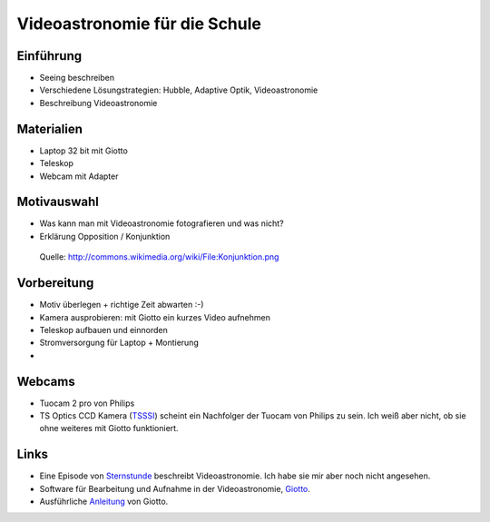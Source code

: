 ==============================
Videoastronomie für die Schule
==============================


Einführung
----------

- Seeing beschreiben

- Verschiedene Lösungstrategien: Hubble, Adaptive Optik, Videoastronomie

- Beschreibung Videoastronomie


Materialien
-----------

- Laptop 32 bit mit Giotto

- Teleskop

- Webcam mit Adapter


Motivauswahl
------------

- Was kann man mit Videoastronomie fotografieren und was nicht?

- Erklärung Opposition / Konjunktion

.. image:: images/Konjunktion.png

..

    Quelle: http://commons.wikimedia.org/wiki/File:Konjunktion.png

Vorbereitung
------------

- Motiv überlegen + richtige Zeit abwarten :-)

- Kamera ausprobieren: mit Giotto ein kurzes Video aufnehmen

- Teleskop aufbauen und einnorden

- Stromversorgung für Laptop + Montierung

- 



Webcams
-------

- Tuocam 2 pro von Philips
- TS Optics CCD Kamera (TSSSI_) scheint ein Nachfolger der Tuocam von Philips
  zu sein. Ich weiß aber nicht, ob sie ohne weiteres mit Giotto funktioniert.


Links
-----

- Eine Episode von Sternstunde_ beschreibt Videoastronomie.
  Ich habe sie mir aber noch nicht angesehen.
- Software für Bearbeitung und Aufnahme in der Videoastronomie,
  Giotto_.
- Ausführliche Anleitung_ von Giotto.


.. _Anleitung: http://www.giotto-software.de/technik_dt.htm
.. _Giotto: http://www.giotto-software.de/giotto.htm
.. _Sternstunde: http://www.youtube.com/watch?v=lorhPqmGczQ 
.. _TSSSI: http://www.teleskop-express.de/shop/product_info.php?products_id=1778

